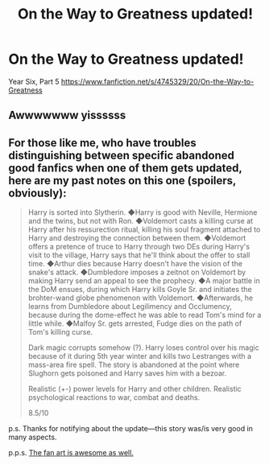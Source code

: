 #+TITLE: On the Way to Greatness updated!

* On the Way to Greatness updated!
:PROPERTIES:
:Score: 13
:DateUnix: 1409859963.0
:DateShort: 2014-Sep-05
:FlairText: Discussion
:END:
Year Six, Part 5 [[https://www.fanfiction.net/s/4745329/20/On-the-Way-to-Greatness]]


** Awwwwwww yissssss
:PROPERTIES:
:Author: PredalienPlush
:Score: 3
:DateUnix: 1409877143.0
:DateShort: 2014-Sep-05
:END:


** For those like me, who have troubles distinguishing between specific abandoned good fanfics when one of them gets updated, here are my past notes on this one (spoilers, obviously):

#+begin_quote
  Harry is sorted into Slytherin. ◆Harry is good with Neville, Hermione and the twins, but not with Ron. ◆Voldemort casts a killing curse at Harry after his ressurection ritual, killing his soul fragment attached to Harry and destroying the connection between them. ◆Voldemort offers a pretence of truce to Harry through two DEs during Harry's visit to the village, Harry says that he'll think about the offer to stall time. ◆Arthur dies because Harry doesn't have the vision of the snake's attack. ◆Dumbledore imposes a zeitnot on Voldemort by making Harry send an appeal to see the prophecy. ◆A major battle in the DoM ensues, during which Harry kills Goyle Sr. and initiates the brohter-wand globe phenomenon with Voldemort. ◆Afterwards, he learns from Dumbledore about Legilimency and Occlumency, because during the dome-effect he was able to read Tom's mind for a little while. ◆Malfoy Sr. gets arrested, Fudge dies on the path of Tom's killing curse.

  Dark magic corrupts somehow (?). Harry loses control over his magic because of it during 5th year winter and kills two Lestranges with a mass-area fire spell. The story is abandoned at the point where Slughorn gets poisoned and Harry saves him with a bezoar.

  Realistic (+-) power levels for Harry and other children. Realistic psychological reactions to war, combat and deaths.

  8.5/10
#+end_quote

p.s. Thanks for notifying about the update---this story was/is very good in many aspects.

p.p.s. [[http://dark--ocean.tumblr.com/image/89846894686][The fan art is awesome as well.]]
:PROPERTIES:
:Author: OutOfNiceUsernames
:Score: 3
:DateUnix: 1410177279.0
:DateShort: 2014-Sep-08
:END:
